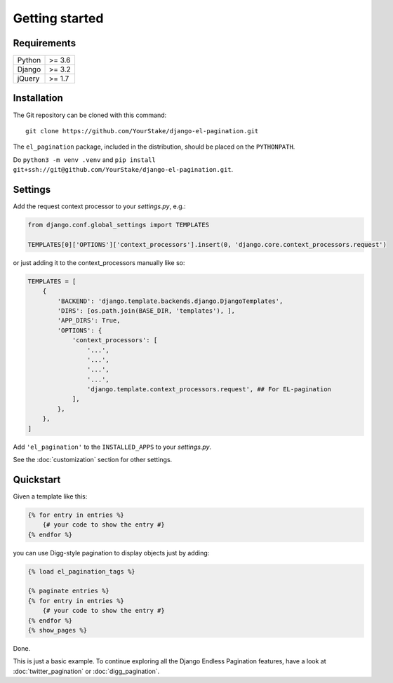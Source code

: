 Getting started
===============

Requirements
~~~~~~~~~~~~

======  ====================
Python  >= 3.6
Django  >= 3.2
jQuery  >= 1.7
======  ====================

Installation
~~~~~~~~~~~~

The Git repository can be cloned with this command::

    git clone https://github.com/YourStake/django-el-pagination.git

The ``el_pagination`` package, included in the distribution, should be
placed on the ``PYTHONPATH``.


Do ``python3 -m venv .venv`` and  ``pip install git+ssh://git@github.com/YourStake/django-el-pagination.git``.

Settings
~~~~~~~~

Add the request context processor to your *settings.py*, e.g.:

.. code-block:: python

    from django.conf.global_settings import TEMPLATES

    TEMPLATES[0]['OPTIONS']['context_processors'].insert(0, 'django.core.context_processors.request')

or  just adding it to the context_processors manually like so:

.. code-block:: python

    TEMPLATES = [
        {
            'BACKEND': 'django.template.backends.django.DjangoTemplates',
            'DIRS': [os.path.join(BASE_DIR, 'templates'), ],
            'APP_DIRS': True,
            'OPTIONS': {
                'context_processors': [
                    '...',
                    '...',
                    '...',
                    '...',
                    'django.template.context_processors.request', ## For EL-pagination
                ],
            },
        },
    ]

Add ``'el_pagination'`` to the ``INSTALLED_APPS`` to your *settings.py*.

See the :doc:`customization` section for other settings.

Quickstart
~~~~~~~~~~

Given a template like this:

.. code-block:: html+django

    {% for entry in entries %}
        {# your code to show the entry #}
    {% endfor %}

you can use Digg-style pagination to display objects just by adding:

.. code-block:: html+django

    {% load el_pagination_tags %}

    {% paginate entries %}
    {% for entry in entries %}
        {# your code to show the entry #}
    {% endfor %}
    {% show_pages %}

Done.

This is just a basic example. To continue exploring all the Django Endless
Pagination features, have a look at :doc:`twitter_pagination` or
:doc:`digg_pagination`.
